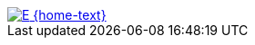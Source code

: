 [subs=attributes]
++++
<div class="hero-head">
<nav class="navbar mx-3 my-3">
<div class="navbar-brand">
	<a class="navbar-item" href="{home-url}"> <img src="{home-img}" alt="E" /> {home-text}</a>
</div>
<div class="navbar-menu">
	<div class="navbar-end">
	</div>
</div>
</nav>
</div>
++++
